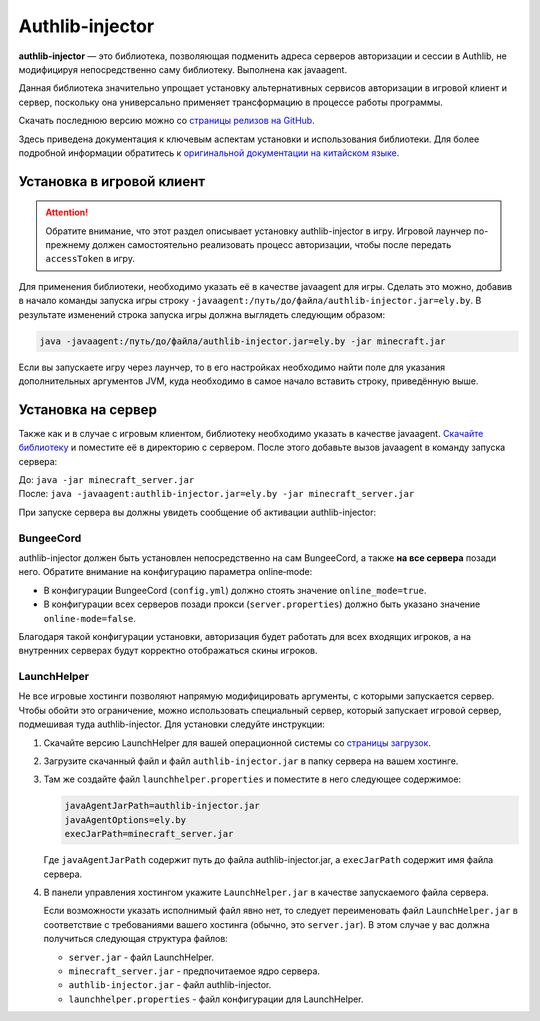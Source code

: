 Authlib-injector
----------------

**authlib-injector** — это библиотека, позволяющая подменить адреса серверов авторизации и сессии в Authlib, не модифицируя непосредственно саму библиотеку. Выполнена как javaagent.

Данная библиотека значительно упрощает установку альтернативных сервисов авторизации в игровой клиент и сервер, поскольку она универсально применяет трансформацию в процессе работы программы.

Скачать последнюю версию можно со `страницы релизов на GitHub <https://github.com/yushijinhun/authlib-injector/releases/latest>`_.

Здесь приведена документация к ключевым аспектам установки и использования библиотеки. Для более подробной информации обратитесь к `оригинальной документации на китайском языке <https://github.com/yushijinhun/authlib-injector/wiki>`_.

.. _client:

Установка в игровой клиент
==========================

.. attention:: Обратите внимание, что этот раздел описывает установку authlib-injector в игру. Игровой лаунчер по-прежнему должен самостоятельно реализовать процесс авторизации, чтобы после передать ``accessToken`` в игру.

Для применения библиотеки, необходимо указать её в качестве javaagent для игры. Сделать это можно, добавив в начало команды запуска игры строку ``-javaagent:/путь/до/файла/authlib-injector.jar=ely.by``. В результате изменений строка запуска игры должна выглядеть следующим образом:

.. code-block::

   java -javaagent:/путь/до/файла/authlib-injector.jar=ely.by -jar minecraft.jar

Если вы запускаете игру через лаунчер, то в его настройках необходимо найти поле для указания дополнительных аргументов JVM, куда необходимо в самое начало вставить строку, приведённую выше.

.. figure:: images/authlib-injector/launcher-jvm-options.png
   :align: center
   :alt: Редактирование аргументов JVM

.. _server:

Установка на сервер
===================

Также как и в случае с игровым клиентом, библиотеку необходимо указать в качестве javaagent. `Скачайте библиотеку <https://github.com/yushijinhun/authlib-injector/releases/latest>`_ и поместите её в директорию с сервером. После этого добавьте вызов javaagent в команду запуска сервера:

| До: ``java -jar minecraft_server.jar``
| После: ``java -javaagent:authlib-injector.jar=ely.by -jar minecraft_server.jar``

При запуске сервера вы должны увидеть сообщение об активации authlib-injector:

.. figure:: images/authlib-injector/server-startup-messages.png
   :align: center
   :alt: Сообщение при запуске сервера

BungeeCord
~~~~~~~~~~

authlib-injector должен быть установлен непосредственно на сам BungeeCord, а также **на все сервера** позади него. Обратите внимание на конфигурацию параметра online‑mode:

* В конфигурации BungeeCord (``config.yml``) должно стоять значение ``online_mode=true``.
* В конфигурации всех серверов позади прокси (``server.properties``) должно быть указано значение ``online-mode=false``.

Благодаря такой конфигурации установки, авторизация будет работать для всех входящих игроков, а на внутренних серверах будут корректно отображаться скины игроков.

LaunchHelper
~~~~~~~~~~~~

Не все игровые хостинги позволяют напрямую модифицировать аргументы, с которыми запускается сервер. Чтобы обойти это ограничение, можно использовать специальный сервер, который запускает игровой сервер, подмешивая туда authlib-injector. Для установки следуйте инструкции:

#. Скачайте версию LaunchHelper для вашей операционной системы со `страницы загрузок <https://github.com/Codex-in-somnio/LaunchHelper/releases/latest>`_.

#. Загрузите скачанный файл и файл ``authlib-injector.jar`` в папку сервера на вашем хостинге.

#. Там же создайте файл ``launchhelper.properties`` и поместите в него следующее содержимое:

   .. code-block::

      javaAgentJarPath=authlib-injector.jar
      javaAgentOptions=ely.by
      execJarPath=minecraft_server.jar

   Где ``javaAgentJarPath`` содержит путь до файла authlib-injector.jar, а ``execJarPath`` содержит имя файла сервера.

#. В панели управления хостингом укажите ``LaunchHelper.jar`` в качестве запускаемого файла сервера.

   Если возможности указать исполнимый файл явно нет, то следует переименовать файл ``LaunchHelper.jar`` в соответствие с требованиями вашего хостинга (обычно, это ``server.jar``). В этом случае у вас должна получиться следующая структура файлов:

   * ``server.jar`` - файл LaunchHelper.
   * ``minecraft_server.jar`` - предпочитаемое ядро сервера.
   * ``authlib-injector.jar`` - файл authlib-injector.
   * ``launchhelper.properties`` - файл конфигурации для LaunchHelper.
